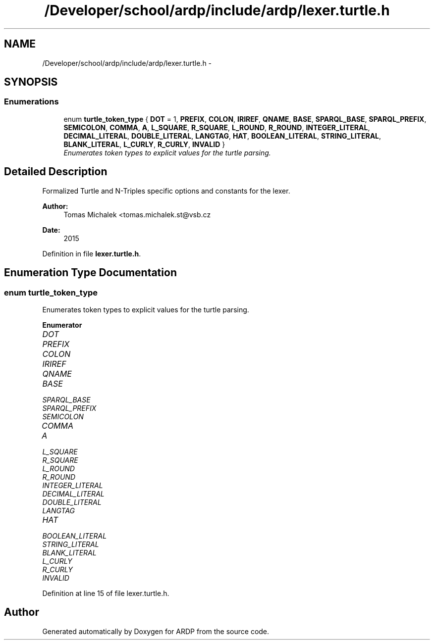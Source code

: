 .TH "/Developer/school/ardp/include/ardp/lexer.turtle.h" 3 "Tue Apr 26 2016" "Version 2.2.1" "ARDP" \" -*- nroff -*-
.ad l
.nh
.SH NAME
/Developer/school/ardp/include/ardp/lexer.turtle.h \- 
.SH SYNOPSIS
.br
.PP
.SS "Enumerations"

.in +1c
.ti -1c
.RI "enum \fBturtle_token_type\fP { \fBDOT\fP = 1, \fBPREFIX\fP, \fBCOLON\fP, \fBIRIREF\fP, \fBQNAME\fP, \fBBASE\fP, \fBSPARQL_BASE\fP, \fBSPARQL_PREFIX\fP, \fBSEMICOLON\fP, \fBCOMMA\fP, \fBA\fP, \fBL_SQUARE\fP, \fBR_SQUARE\fP, \fBL_ROUND\fP, \fBR_ROUND\fP, \fBINTEGER_LITERAL\fP, \fBDECIMAL_LITERAL\fP, \fBDOUBLE_LITERAL\fP, \fBLANGTAG\fP, \fBHAT\fP, \fBBOOLEAN_LITERAL\fP, \fBSTRING_LITERAL\fP, \fBBLANK_LITERAL\fP, \fBL_CURLY\fP, \fBR_CURLY\fP, \fBINVALID\fP }"
.br
.RI "\fIEnumerates token types to explicit values for the turtle parsing\&. \fP"
.in -1c
.SH "Detailed Description"
.PP 
Formalized Turtle and N-Triples specific options and constants for the lexer\&.
.PP
\fBAuthor:\fP
.RS 4
Tomas Michalek <tomas.michalek.st@vsb.cz 
.RE
.PP
\fBDate:\fP
.RS 4
2015 
.RE
.PP

.PP
Definition in file \fBlexer\&.turtle\&.h\fP\&.
.SH "Enumeration Type Documentation"
.PP 
.SS "enum \fBturtle_token_type\fP"

.PP
Enumerates token types to explicit values for the turtle parsing\&. 
.PP
\fBEnumerator\fP
.in +1c
.TP
\fB\fIDOT \fP\fP
.TP
\fB\fIPREFIX \fP\fP
.TP
\fB\fICOLON \fP\fP
.TP
\fB\fIIRIREF \fP\fP
.TP
\fB\fIQNAME \fP\fP
.TP
\fB\fIBASE \fP\fP
.TP
\fB\fISPARQL_BASE \fP\fP
.TP
\fB\fISPARQL_PREFIX \fP\fP
.TP
\fB\fISEMICOLON \fP\fP
.TP
\fB\fICOMMA \fP\fP
.TP
\fB\fIA \fP\fP
.TP
\fB\fIL_SQUARE \fP\fP
.TP
\fB\fIR_SQUARE \fP\fP
.TP
\fB\fIL_ROUND \fP\fP
.TP
\fB\fIR_ROUND \fP\fP
.TP
\fB\fIINTEGER_LITERAL \fP\fP
.TP
\fB\fIDECIMAL_LITERAL \fP\fP
.TP
\fB\fIDOUBLE_LITERAL \fP\fP
.TP
\fB\fILANGTAG \fP\fP
.TP
\fB\fIHAT \fP\fP
.TP
\fB\fIBOOLEAN_LITERAL \fP\fP
.TP
\fB\fISTRING_LITERAL \fP\fP
.TP
\fB\fIBLANK_LITERAL \fP\fP
.TP
\fB\fIL_CURLY \fP\fP
.TP
\fB\fIR_CURLY \fP\fP
.TP
\fB\fIINVALID \fP\fP
.PP
Definition at line 15 of file lexer\&.turtle\&.h\&.
.SH "Author"
.PP 
Generated automatically by Doxygen for ARDP from the source code\&.
